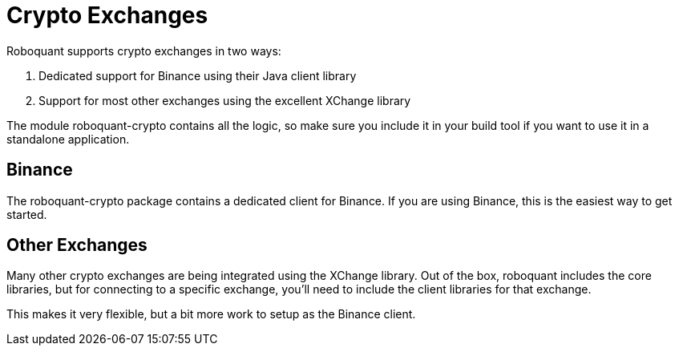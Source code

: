 = Crypto Exchanges
:jbake-date: 2020-01-15

Roboquant supports crypto exchanges in two ways:

. Dedicated support for Binance using their Java client library
. Support for most other exchanges using the excellent XChange library

The module roboquant-crypto contains all the logic, so make sure you include it in your build tool if you want to use it in a standalone application.

== Binance
The roboquant-crypto package contains a dedicated client for Binance. If you are using Binance, this is the easiest way to get started.


== Other Exchanges
Many other crypto exchanges are being integrated using the XChange library. Out of the box, roboquant includes the core libraries, but for connecting to a specific exchange, you'll need to include the client libraries for that exchange.

This makes it very flexible, but a bit more work to setup as the Binance client.

